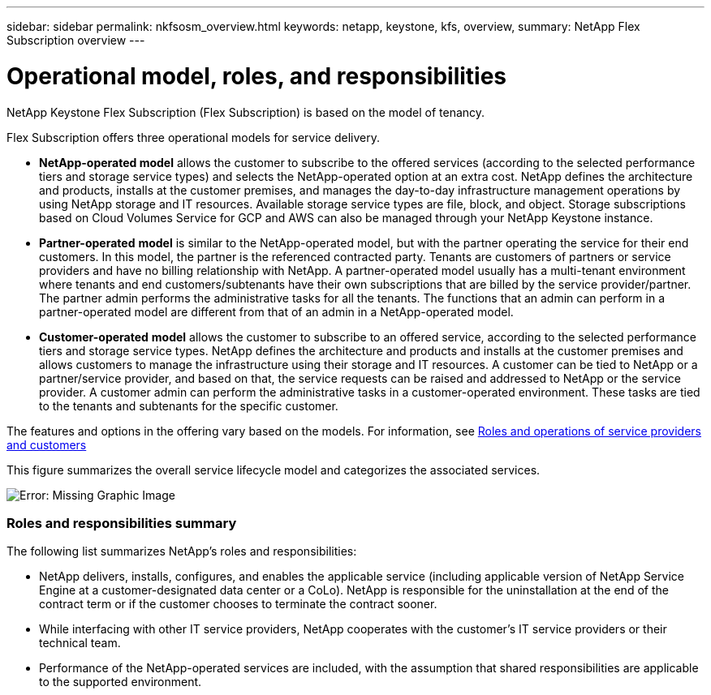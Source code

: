---
sidebar: sidebar
permalink: nkfsosm_overview.html
keywords: netapp, keystone, kfs, overview,
summary: NetApp Flex Subscription overview
---

= Operational model, roles, and responsibilities
:hardbreaks:
:nofooter:
:icons: font
:linkattrs:
:imagesdir: ./media/

//
// This file was created with NDAC Version 2.0 (August 17, 2020)
//
// 2020-10-08 17:14:48.077967
//

[.lead]
NetApp Keystone Flex Subscription (Flex Subscription) is based on the model of tenancy.


Flex Subscription offers three operational models for service delivery.

* *NetApp-operated model* allows the customer to subscribe to the offered services (according to the selected performance tiers and storage service types) and selects the NetApp-operated option at an extra cost. NetApp defines the architecture and products, installs at the customer premises, and manages the day-to-day infrastructure management operations by using NetApp storage and IT resources. Available storage service types are file, block, and object. Storage subscriptions based on Cloud Volumes Service for GCP and AWS can also be managed through your NetApp Keystone instance.
* *Partner-operated* *model* is similar to the NetApp-operated model, but with the partner operating the service for their end customers. In this model, the partner is the referenced contracted party. Tenants are customers of partners or service providers and have no billing relationship with NetApp. A partner-operated model usually has a multi-tenant environment where tenants and end customers/subtenants have their own subscriptions that are billed by the service provider/partner. The partner admin performs the administrative tasks for all the tenants. The functions that an admin can perform in a partner-operated model are different from that of an admin in a NetApp-operated model.
* *Customer-operated* *model* allows the customer to subscribe to an offered service, according to the selected performance tiers and storage service types. NetApp defines the architecture and products and installs at the customer premises and allows customers to manage the infrastructure using their storage and IT resources. A customer can be tied to NetApp or a partner/service provider, and based on that, the service requests can be raised and addressed to NetApp or the service provider. A customer admin can perform the administrative tasks in a customer-operated environment. These tasks are tied to the tenants and subtenants for the specific customer.

The features and options in the offering vary based on the models. For information, see link:https://docs.netapp.com/us-en/keystone/sewebiug_partner_service_provider.html[Roles and operations of service providers and customers]

This figure summarizes the overall service lifecycle model and categorizes the associated services.

image:nkfsosm_image7.png[Error: Missing Graphic Image]

=== Roles and responsibilities summary

The following list summarizes NetApp's roles and responsibilities:

* NetApp delivers, installs, configures, and enables the applicable service (including applicable version of NetApp Service Engine at a customer-designated data center or a CoLo). NetApp is responsible for the uninstallation at the end of the contract term or if the customer chooses to terminate the contract sooner.
* While interfacing with other IT service providers, NetApp cooperates with the customer’s IT service providers or their technical team.
* Performance of the NetApp-operated services are included, with the assumption that shared responsibilities are applicable to the supported environment.
